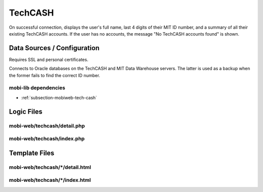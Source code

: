 .. _section-mobiweb-techcash:

========
TechCASH
========

On successful connection, displays the user's full name, last 4 digits
of their MIT ID number, and a summary of all their existing TechCASH
accounts. If the user has no accounts, the message "No TechCASH
accounts found" is shown.

----------------------------
Data Sources / Configuration
----------------------------

Requires SSL and personal certificates.

Connects to Oracle databases on the TechCASH and MIT Data Warehouse
servers.  The latter is used as a backup when the former fails to find
the correct ID number.


^^^^^^^^^^^^^^^^^^^^^
mobi-lib dependencies
^^^^^^^^^^^^^^^^^^^^^

* :ref:`subsection-mobiweb-tech-cash`

-----------
Logic Files
-----------



^^^^^^^^^^^^^^^^^^^^^^^^^^^^
mobi-web/techcash/detail.php
^^^^^^^^^^^^^^^^^^^^^^^^^^^^


^^^^^^^^^^^^^^^^^^^^^^^^^^^
mobi-web/techcash/index.php
^^^^^^^^^^^^^^^^^^^^^^^^^^^

--------------
Template Files
--------------



^^^^^^^^^^^^^^^^^^^^^^^^^^^^^^^^
mobi-web/techcash/\*/detail.html
^^^^^^^^^^^^^^^^^^^^^^^^^^^^^^^^


^^^^^^^^^^^^^^^^^^^^^^^^^^^^^^^
mobi-web/techcash/\*/index.html
^^^^^^^^^^^^^^^^^^^^^^^^^^^^^^^

